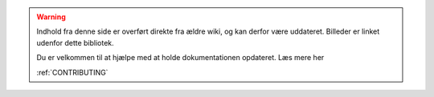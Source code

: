 .. _OLDWARNING:

.. warning:: Indhold fra denne side er overført direkte fra ældre wiki, og kan derfor være uddateret. Billeder er linket udenfor dette bibliotek.

            Du er velkommen til at hjælpe med at holde dokumentationen opdateret. Læs mere her 
            
            :ref:`CONTRIBUTING`